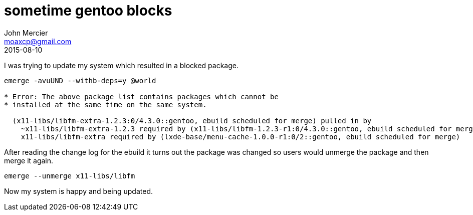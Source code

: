 = sometime gentoo blocks
John Mercier <moaxcp@gmail.com>
2015-08-10
:jbake-type: post
:jbake-status: published
I was trying to update my system which resulted in a blocked package.

----
emerge -avuUND --withb-deps=y @world

* Error: The above package list contains packages which cannot be
* installed at the same time on the same system.

  (x11-libs/libfm-extra-1.2.3:0/4.3.0::gentoo, ebuild scheduled for merge) pulled in by
    ~x11-libs/libfm-extra-1.2.3 required by (x11-libs/libfm-1.2.3-r1:0/4.3.0::gentoo, ebuild scheduled for merge)
    x11-libs/libfm-extra required by (lxde-base/menu-cache-1.0.0-r1:0/2::gentoo, ebuild scheduled for merge)
----

After reading the change log for the ebuild it turns out the package was changed so users would unmerge the package and then merge it again.

----
emerge --unmerge x11-libs/libfm
----

Now my system is happy and being updated.